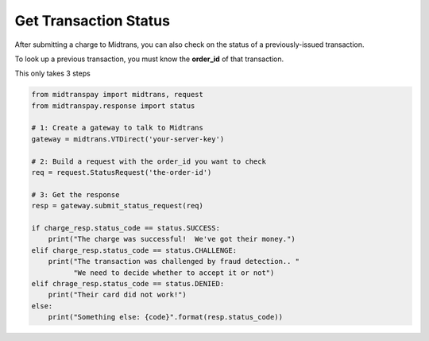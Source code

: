 Get Transaction Status
======================

After submitting a charge to Midtrans, you can also check on the status
of a previously-issued transaction.

To look up a previous transaction, you must know the **order_id** of that
transaction.

This only takes 3 steps

.. code-block:: python
    
    from midtranspay import midtrans, request
    from midtranspay.response import status
    
    # 1: Create a gateway to talk to Midtrans
    gateway = midtrans.VTDirect('your-server-key')
    
    # 2: Build a request with the order_id you want to check
    req = request.StatusRequest('the-order-id')
    
    # 3: Get the response
    resp = gateway.submit_status_request(req)
    
    if charge_resp.status_code == status.SUCCESS:
        print("The charge was successful!  We've got their money.")
    elif charge_resp.status_code == status.CHALLENGE:
        print("The transaction was challenged by fraud detection.. "
              "We need to decide whether to accept it or not")
    elif chrage_resp.status_code == status.DENIED:
        print("Their card did not work!")
    else:
        print("Something else: {code}".format(resp.status_code))